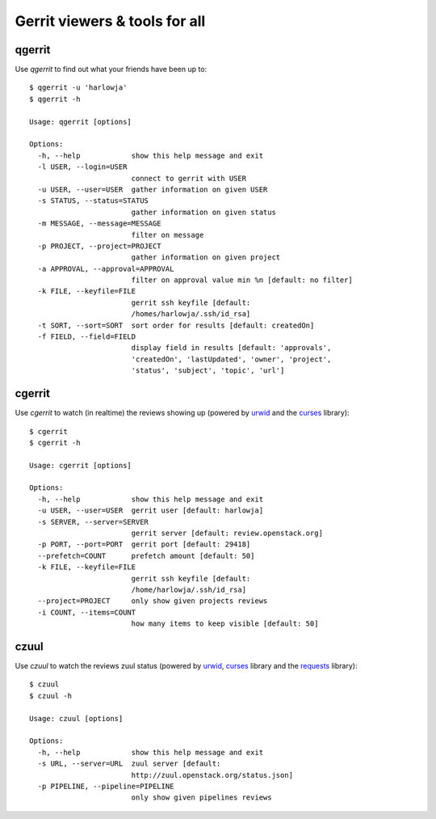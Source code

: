 **Gerrit viewers & tools for all**
==================================

qgerrit
------------

Use `qgerrit` to find out what your friends have been up to::

    $ qgerrit -u 'harlowja'
    $ qgerrit -h
    
    Usage: qgerrit [options]
    
    Options:
      -h, --help            show this help message and exit
      -l USER, --login=USER
                            connect to gerrit with USER
      -u USER, --user=USER  gather information on given USER
      -s STATUS, --status=STATUS
                            gather information on given status
      -m MESSAGE, --message=MESSAGE
                            filter on message
      -p PROJECT, --project=PROJECT
                            gather information on given project
      -a APPROVAL, --approval=APPROVAL
                            filter on approval value min %n [default: no filter]
      -k FILE, --keyfile=FILE
                            gerrit ssh keyfile [default:
                            /homes/harlowja/.ssh/id_rsa]
      -t SORT, --sort=SORT  sort order for results [default: createdOn]
      -f FIELD, --field=FIELD
                            display field in results [default: 'approvals',
                            'createdOn', 'lastUpdated', 'owner', 'project',
                            'status', 'subject', 'topic', 'url']

cgerrit
------------

Use `cgerrit` to watch (in realtime) the reviews showing up (powered by
urwid_ and the curses_ library):

.. image:: https://github.com/harlowja/gerrit_view/raw/master/screenshots/screen1.png

::

    $ cgerrit
    $ cgerrit -h
    
    Usage: cgerrit [options]
    
    Options:
      -h, --help            show this help message and exit
      -u USER, --user=USER  gerrit user [default: harlowja]
      -s SERVER, --server=SERVER
                            gerrit server [default: review.openstack.org]
      -p PORT, --port=PORT  gerrit port [default: 29418]
      --prefetch=COUNT      prefetch amount [default: 50]
      -k FILE, --keyfile=FILE
                            gerrit ssh keyfile [default:
                            /home/harlowja/.ssh/id_rsa]
      --project=PROJECT     only show given projects reviews
      -i COUNT, --items=COUNT
                            how many items to keep visible [default: 50]

czuul
------------

Use `czuul` to watch the reviews zuul status (powered by
urwid_, curses_ library and the requests_ library):

.. image:: https://github.com/harlowja/gerrit_view/raw/master/screenshots/screen2.png

::

    $ czuul
    $ czuul -h
    
    Usage: czuul [options]
    
    Options:
      -h, --help            show this help message and exit
      -s URL, --server=URL  zuul server [default:
                            http://zuul.openstack.org/status.json]
      -p PIPELINE, --pipeline=PIPELINE
                            only show given pipelines reviews

.. _urwid: http://excess.org/urwid/
.. _curses: http://docs.python.org/2.7/library/curses.html
.. _requests: http://www.python-requests.org/
